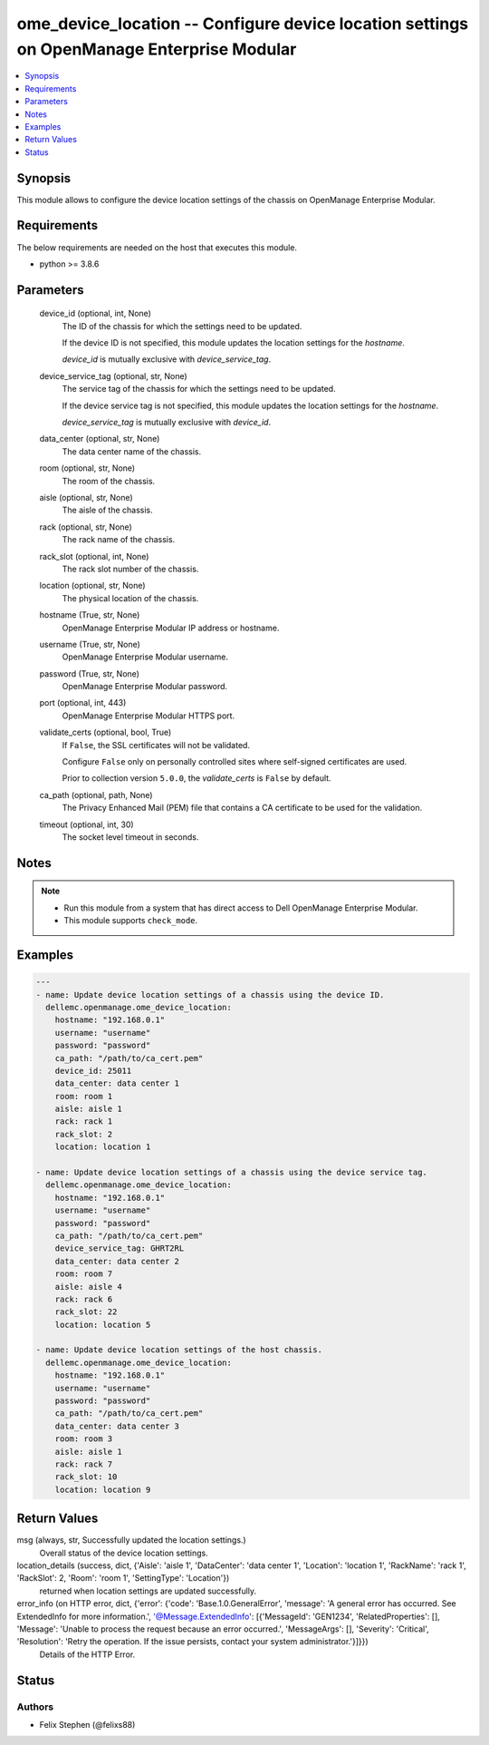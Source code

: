 .. _ome_device_location_module:


ome_device_location -- Configure device location settings on OpenManage Enterprise Modular
==========================================================================================

.. contents::
   :local:
   :depth: 1


Synopsis
--------

This module allows to configure the device location settings of the chassis on OpenManage Enterprise Modular.



Requirements
------------
The below requirements are needed on the host that executes this module.

- python \>= 3.8.6



Parameters
----------

  device_id (optional, int, None)
    The ID of the chassis for which the settings need to be updated.

    If the device ID is not specified, this module updates the location settings for the \ :emphasis:`hostname`\ .

    \ :emphasis:`device\_id`\  is mutually exclusive with \ :emphasis:`device\_service\_tag`\ .


  device_service_tag (optional, str, None)
    The service tag of the chassis for which the settings need to be updated.

    If the device service tag is not specified, this module updates the location settings for the \ :emphasis:`hostname`\ .

    \ :emphasis:`device\_service\_tag`\  is mutually exclusive with \ :emphasis:`device\_id`\ .


  data_center (optional, str, None)
    The data center name of the chassis.


  room (optional, str, None)
    The room of the chassis.


  aisle (optional, str, None)
    The aisle of the chassis.


  rack (optional, str, None)
    The rack name of the chassis.


  rack_slot (optional, int, None)
    The rack slot number of the chassis.


  location (optional, str, None)
    The physical location of the chassis.


  hostname (True, str, None)
    OpenManage Enterprise Modular IP address or hostname.


  username (True, str, None)
    OpenManage Enterprise Modular username.


  password (True, str, None)
    OpenManage Enterprise Modular password.


  port (optional, int, 443)
    OpenManage Enterprise Modular HTTPS port.


  validate_certs (optional, bool, True)
    If \ :literal:`False`\ , the SSL certificates will not be validated.

    Configure \ :literal:`False`\  only on personally controlled sites where self-signed certificates are used.

    Prior to collection version \ :literal:`5.0.0`\ , the \ :emphasis:`validate\_certs`\  is \ :literal:`False`\  by default.


  ca_path (optional, path, None)
    The Privacy Enhanced Mail (PEM) file that contains a CA certificate to be used for the validation.


  timeout (optional, int, 30)
    The socket level timeout in seconds.





Notes
-----

.. note::
   - Run this module from a system that has direct access to Dell OpenManage Enterprise Modular.
   - This module supports \ :literal:`check\_mode`\ .




Examples
--------

.. code-block:: yaml+jinja

    
    ---
    - name: Update device location settings of a chassis using the device ID.
      dellemc.openmanage.ome_device_location:
        hostname: "192.168.0.1"
        username: "username"
        password: "password"
        ca_path: "/path/to/ca_cert.pem"
        device_id: 25011
        data_center: data center 1
        room: room 1
        aisle: aisle 1
        rack: rack 1
        rack_slot: 2
        location: location 1

    - name: Update device location settings of a chassis using the device service tag.
      dellemc.openmanage.ome_device_location:
        hostname: "192.168.0.1"
        username: "username"
        password: "password"
        ca_path: "/path/to/ca_cert.pem"
        device_service_tag: GHRT2RL
        data_center: data center 2
        room: room 7
        aisle: aisle 4
        rack: rack 6
        rack_slot: 22
        location: location 5

    - name: Update device location settings of the host chassis.
      dellemc.openmanage.ome_device_location:
        hostname: "192.168.0.1"
        username: "username"
        password: "password"
        ca_path: "/path/to/ca_cert.pem"
        data_center: data center 3
        room: room 3
        aisle: aisle 1
        rack: rack 7
        rack_slot: 10
        location: location 9



Return Values
-------------

msg (always, str, Successfully updated the location settings.)
  Overall status of the device location settings.


location_details (success, dict, {'Aisle': 'aisle 1', 'DataCenter': 'data center 1', 'Location': 'location 1', 'RackName': 'rack 1', 'RackSlot': 2, 'Room': 'room 1', 'SettingType': 'Location'})
  returned when location settings are updated successfully.


error_info (on HTTP error, dict, {'error': {'code': 'Base.1.0.GeneralError', 'message': 'A general error has occurred. See ExtendedInfo for more information.', '@Message.ExtendedInfo': [{'MessageId': 'GEN1234', 'RelatedProperties': [], 'Message': 'Unable to process the request because an error occurred.', 'MessageArgs': [], 'Severity': 'Critical', 'Resolution': 'Retry the operation. If the issue persists, contact your system administrator.'}]}})
  Details of the HTTP Error.





Status
------





Authors
~~~~~~~

- Felix Stephen (@felixs88)

